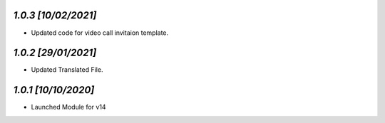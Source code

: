 `1.0.3                                                       [10/02/2021]`
***************************************************************************
- Updated code for video call invitaion template.

`1.0.2                                                       [29/01/2021]`
***************************************************************************
- Updated Translated File.

`1.0.1                                                        [10/10/2020]`
***************************************************************************
- Launched Module for v14